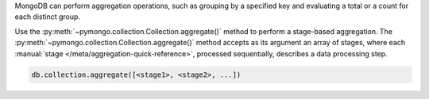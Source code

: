 MongoDB can perform aggregation operations, such as grouping by a
specified key and evaluating a total or a count for each distinct group.

Use the :py:meth:`~pymongo.collection.Collection.aggregate()` method to
perform a stage-based aggregation. The
:py:meth:`~pymongo.collection.Collection.aggregate()` method accepts as its argument an
array of stages, where each :manual:`stage
</meta/aggregation-quick-reference>`, processed sequentially, describes
a data processing step.


.. code-block:: python

   db.collection.aggregate([<stage1>, <stage2>, ...])


